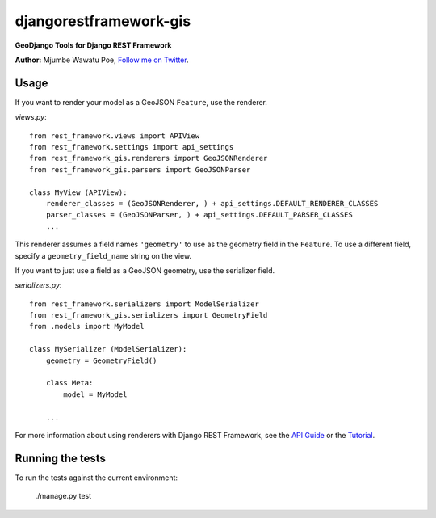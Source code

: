 =======================
djangorestframework-gis
=======================

|build status|_

.. |build status| image:: https://secure.travis-ci.org/mjumbewu/django-rest-framework-gis.png
.. _build status: https://secure.travis-ci.org/mjumbewu/django-rest-framework-gis

**GeoDjango Tools for Django REST Framework**

**Author:** Mjumbe Wawatu Poe, `Follow me on Twitter <http://www.twitter.com/mjumbewu>`_.

Usage
-----

If you want to render your model as a GeoJSON ``Feature``, use the renderer.

*views.py*::

    from rest_framework.views import APIView
    from rest_framework.settings import api_settings
    from rest_framework_gis.renderers import GeoJSONRenderer
    from rest_framework_gis.parsers import GeoJSONParser

    class MyView (APIView):
        renderer_classes = (GeoJSONRenderer, ) + api_settings.DEFAULT_RENDERER_CLASSES
        parser_classes = (GeoJSONParser, ) + api_settings.DEFAULT_PARSER_CLASSES
        ...

This renderer assumes a field names ``'geometry'`` to use as the geometry field
in the ``Feature``. To use a different field, specify a ``geometry_field_name`` 
string on the view.

If you want to just use a field as a GeoJSON geometry, use the serializer field.

*serializers.py*::

    from rest_framework.serializers import ModelSerializer
    from rest_framework_gis.serializers import GeometryField
    from .models import MyModel
    
    class MySerializer (ModelSerializer):
        geometry = GeometryField()
        
        class Meta:
            model = MyModel
        
        ...

For more information about using renderers with Django REST Framework, see the
`API Guide <http://django-rest-framework.org/api-guide/renderers.html>`_ or the
`Tutorial <http://django-rest-framework.org/tutorial/1-serialization.html>`_.

Running the tests
-----------------

To run the tests against the current environment:

    ./manage.py test
